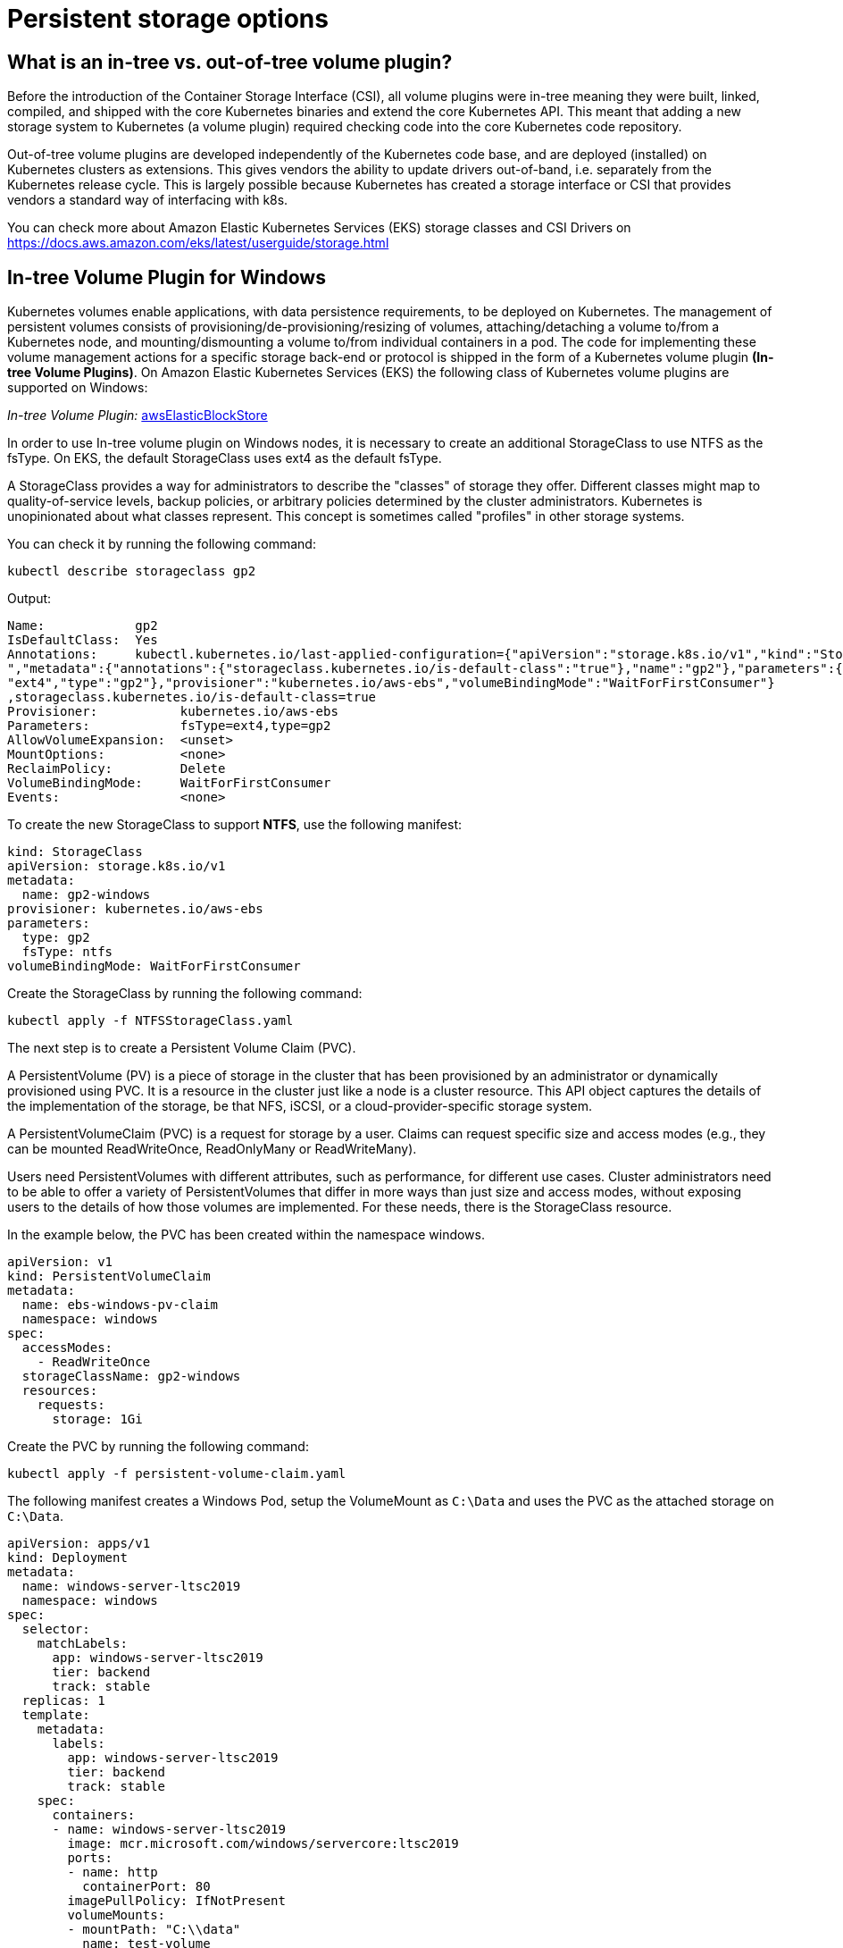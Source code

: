 [."topic"]
[#windows-storage]
= Persistent storage options
:info_doctype: section

== What is an in-tree vs. out-of-tree volume plugin?

Before the introduction of the Container Storage Interface (CSI), all volume plugins were in-tree meaning they were built, linked, compiled, and shipped with the core Kubernetes binaries and extend the core Kubernetes API. This meant that adding a new storage system to Kubernetes (a volume plugin) required checking code into the core Kubernetes code repository.

Out-of-tree volume plugins are developed independently of the Kubernetes code base, and are deployed (installed) on Kubernetes clusters as extensions. This gives vendors the ability to update drivers out-of-band, i.e. separately from the Kubernetes release cycle. This is largely possible because Kubernetes has created a storage interface or CSI that provides vendors a standard way of interfacing with k8s.

You can check more about Amazon Elastic Kubernetes Services (EKS) storage classes and CSI Drivers on https://docs.aws.amazon.com/eks/latest/userguide/storage.html

== In-tree Volume Plugin for Windows

Kubernetes volumes enable applications, with data persistence requirements, to be deployed on Kubernetes. The management of persistent volumes consists of provisioning/de-provisioning/resizing of volumes, attaching/detaching a volume to/from a Kubernetes node, and mounting/dismounting a volume to/from individual containers in a pod. The code for implementing these volume management actions for a specific storage back-end or protocol is shipped in the form of a Kubernetes volume plugin *(In-tree Volume Plugins)*. On Amazon Elastic Kubernetes Services (EKS) the following class of Kubernetes volume plugins are supported on Windows:

_In-tree Volume Plugin:_ https://kubernetes.io/docs/concepts/storage/volumes/#awselasticblockstore[awsElasticBlockStore]

In order to use In-tree volume plugin on Windows nodes, it is necessary to create an additional StorageClass to use NTFS as the fsType. On EKS, the default StorageClass uses ext4 as the default fsType.

A StorageClass provides a way for administrators to describe the "classes" of storage they offer. Different classes might map to quality-of-service levels, backup policies, or arbitrary policies determined by the cluster administrators. Kubernetes is unopinionated about what classes represent. This concept is sometimes called "profiles" in other storage systems.

You can check it by running the following command:

[,bash]
----
kubectl describe storageclass gp2
----

Output:

[,bash]
----
Name:            gp2
IsDefaultClass:  Yes
Annotations:     kubectl.kubernetes.io/last-applied-configuration={"apiVersion":"storage.k8s.io/v1","kind":"StorageClas
","metadata":{"annotations":{"storageclass.kubernetes.io/is-default-class":"true"},"name":"gp2"},"parameters":{"fsType"
"ext4","type":"gp2"},"provisioner":"kubernetes.io/aws-ebs","volumeBindingMode":"WaitForFirstConsumer"}
,storageclass.kubernetes.io/is-default-class=true
Provisioner:           kubernetes.io/aws-ebs
Parameters:            fsType=ext4,type=gp2
AllowVolumeExpansion:  <unset>
MountOptions:          <none>
ReclaimPolicy:         Delete
VolumeBindingMode:     WaitForFirstConsumer
Events:                <none>
----

To create the new StorageClass to support *NTFS*, use the following manifest:

[,yaml]
----
kind: StorageClass
apiVersion: storage.k8s.io/v1
metadata:
  name: gp2-windows
provisioner: kubernetes.io/aws-ebs
parameters:
  type: gp2
  fsType: ntfs
volumeBindingMode: WaitForFirstConsumer
----

Create the StorageClass by running the following command:

[,bash]
----
kubectl apply -f NTFSStorageClass.yaml
----

The next step is to create a Persistent Volume Claim (PVC).

A PersistentVolume (PV) is a piece of storage in the cluster that has been provisioned by an administrator or dynamically provisioned using PVC. It is a resource in the cluster just like a node is a cluster resource. This API object captures the details of the implementation of the storage, be that NFS, iSCSI, or a cloud-provider-specific storage system.

A PersistentVolumeClaim (PVC) is a request for storage by a user. Claims can request specific size and access modes (e.g., they can be mounted ReadWriteOnce, ReadOnlyMany or ReadWriteMany).

Users need PersistentVolumes with different attributes, such as performance, for different use cases. Cluster administrators need to be able to offer a variety of PersistentVolumes that differ in more ways than just size and access modes, without exposing users to the details of how those volumes are implemented. For these needs, there is the StorageClass resource.

In the example below, the PVC has been created within the namespace windows.

[,yaml]
----
apiVersion: v1
kind: PersistentVolumeClaim
metadata:
  name: ebs-windows-pv-claim
  namespace: windows
spec:
  accessModes:
    - ReadWriteOnce
  storageClassName: gp2-windows
  resources:
    requests:
      storage: 1Gi
----

Create the PVC by running the following command:

[,bash]
----
kubectl apply -f persistent-volume-claim.yaml
----

The following manifest creates a Windows Pod, setup the VolumeMount as `C:\Data` and uses the PVC as the attached storage on `C:\Data`.

[,yaml]
----
apiVersion: apps/v1
kind: Deployment
metadata:
  name: windows-server-ltsc2019
  namespace: windows
spec:
  selector:
    matchLabels:
      app: windows-server-ltsc2019
      tier: backend
      track: stable
  replicas: 1
  template:
    metadata:
      labels:
        app: windows-server-ltsc2019
        tier: backend
        track: stable
    spec:
      containers:
      - name: windows-server-ltsc2019
        image: mcr.microsoft.com/windows/servercore:ltsc2019
        ports:
        - name: http
          containerPort: 80
        imagePullPolicy: IfNotPresent
        volumeMounts:
        - mountPath: "C:\\data"
          name: test-volume
      volumes:
        - name: test-volume
          persistentVolumeClaim:
            claimName: ebs-windows-pv-claim
      nodeSelector:
        kubernetes.io/os: windows
        node.kubernetes.io/windows-build: '10.0.17763'
----

Test the results by accessing the Windows pod via PowerShell:

[,bash]
----
kubectl exec -it podname powershell -n windows
----

Inside the Windows Pod, run: `ls`

Output:

[,bash]
----
PS C:\> ls


    Directory: C:\


Mode                 LastWriteTime         Length Name
----                 -------------         ------ ----
d-----          3/8/2021   1:54 PM                data
d-----          3/8/2021   3:37 PM                inetpub
d-r---          1/9/2021   7:26 AM                Program Files
d-----          1/9/2021   7:18 AM                Program Files (x86)
d-r---          1/9/2021   7:28 AM                Users
d-----          3/8/2021   3:36 PM                var
d-----          3/8/2021   3:36 PM                Windows
-a----         12/7/2019   4:20 AM           5510 License.txt
----

The *data directory* is provided by the EBS volume.

== Out-of-tree for Windows

Code associated with CSI plugins ship as out-of-tree scripts and binaries that are typically distributed as container images and deployed using standard Kubernetes constructs like DaemonSets and StatefulSets. CSI plugins handle a wide range of volume management actions in Kubernetes. CSI plugins typically consist of node plugins (that run on each node as a DaemonSet) and controller plugins.

CSI node plugins (especially those associated with persistent volumes exposed as either block devices or over a shared file-system) need to perform various privileged operations like scanning of disk devices, mounting of file systems, etc. These operations differ for each host operating system. For Linux worker nodes, containerized CSI node plugins are typically deployed as privileged containers. For Windows worker nodes, privileged operations for containerized CSI node plugins is supported using https://github.com/kubernetes-csi/csi-proxy[csi-proxy], a community-managed, stand-alone binary that needs to be pre-installed on each Windows node.

https://docs.aws.amazon.com/eks/latest/userguide/eks-optimized-windows-ami.html[The Amazon EKS Optimized Windows AMI] includes CSI-proxy starting from April 2022. Customers can use the https://github.com/kubernetes-csi/csi-driver-smb[SMB CSI Driver] on Windows nodes to access https://aws.amazon.com/fsx/windows/[Amazon FSx for Windows File Server], https://aws.amazon.com/fsx/netapp-ontap/[Amazon FSx for NetApp ONTAP SMB Shares], and/or https://aws.amazon.com/storagegateway/file/[AWS Storage Gateway -- File Gateway].

The following https://aws.amazon.com/blogs/modernizing-with-aws/using-smb-csi-driver-on-amazon-eks-windows-nodes/[blog] has implementation details on how to setup SMB CSI Driver to use Amazon FSx for Windows File Server as a persistent storage for Windows Pods.

== Amazon FSx for Windows File Server

An option is to use Amazon FSx for Windows File Server through an SMB feature called https://docs.microsoft.com/en-us/virtualization/windowscontainers/manage-containers/persistent-storage[SMB Global Mapping] which makes it possible to mount a SMB share on the host, then pass directories on that share into a container. The container doesn't need to be configured with a specific server, share, username or password - that's all handled on the host instead. The container will work the same as if it had local storage.

____
The SMB Global Mapping is transparent to the orchestrator, and it is mounted through HostPath which can *imply in secure concerns*.
____

In the example below,  the path `G:\Directory\app-state` is an SMB share on the Windows Node.

[,yaml]
----
apiVersion: v1
kind: Pod
metadata:
  name: test-fsx
spec:
  containers:
  - name: test-fsx
    image: mcr.microsoft.com/windows/servercore:ltsc2019
    command:
      - powershell.exe
      - -command
      - "Add-WindowsFeature Web-Server; Invoke-WebRequest -UseBasicParsing -Uri 'https://dotnetbinaries.blob.core.windows.net/servicemonitor/2.0.1.6/ServiceMonitor.exe' -OutFile 'C:\\ServiceMonitor.exe'; echo '<html><body><br/><br/><marquee><H1>Hello EKS!!!<H1><marquee></body><html>' > C:\\inetpub\\wwwroot\\default.html; C:\\ServiceMonitor.exe 'w3svc'; "
    volumeMounts:
      - mountPath: C:\dotnetapp\app-state
        name: test-mount
  volumes:
    - name: test-mount
      hostPath:
        path: G:\Directory\app-state
        type: Directory
  nodeSelector:
      beta.kubernetes.io/os: windows
      beta.kubernetes.io/arch: amd64
----

The following https://aws.amazon.com/blogs/containers/using-amazon-fsx-for-windows-file-server-on-eks-windows-containers/[blog] has implementation details on how to setup Amazon FSx for Windows File Server as a persistent storage for Windows Pods.
